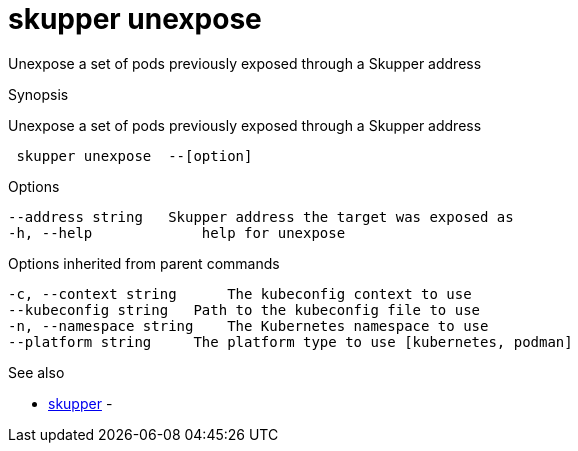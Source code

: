 = skupper unexpose

Unexpose a set of pods previously exposed through a Skupper address

.Synopsis

Unexpose a set of pods previously exposed through a Skupper address

```
 skupper unexpose  --[option]


```

.Options

```
--address string   Skupper address the target was exposed as
-h, --help             help for unexpose
```

.Options inherited from parent commands

```
-c, --context string      The kubeconfig context to use
--kubeconfig string   Path to the kubeconfig file to use
-n, --namespace string    The Kubernetes namespace to use
--platform string     The platform type to use [kubernetes, podman]
```

.See also

* xref:skupper.adoc[skupper]	 -

[discrete]
// Auto generated by spf13/cobra on 12-Jun-2023

